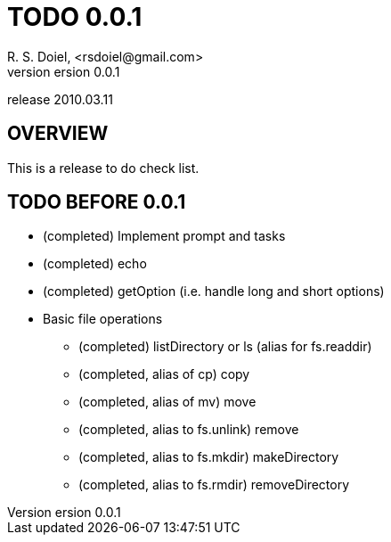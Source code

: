 TODO 0.0.1
===========
R. S. Doiel, <rsdoiel@gmail.com>
version 0.0.1
release 2010.03.11

== OVERVIEW

This is a release to do check list.

== TODO BEFORE 0.0.1

* (completed) Implement prompt and tasks
* (completed) echo
* (completed) getOption (i.e. handle long and short options)
* Basic file operations
** (completed) listDirectory or ls (alias for fs.readdir)
** (completed, alias of cp) copy
** (completed, alias of mv) move
** (completed, alias to fs.unlink) remove
** (completed, alias to fs.mkdir) makeDirectory
** (completed, alias to fs.rmdir) removeDirectory

